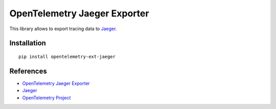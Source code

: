 OpenTelemetry Jaeger Exporter
=============================

|pypi|

.. |pypi| image:: https://badge.fury.io/py/opentelemetry-ext-jaeger.svg
   :target: https://pypi.org/project/opentelemetry-ext-jaeger/

This library allows to export tracing data to `Jaeger <https://www.jaegertracing.io/>`_.

Installation
------------

::

    pip install opentelemetry-ext-jaeger


.. _Jaeger: https://www.jaegertracing.io/
.. _OpenTelemetry: https://github.com/open-telemetry/opentelemetry-python/


References
----------

* `OpenTelemetry Jaeger Exporter <https://opentelemetry-python.readthedocs.io/en/latest/ext/jaeger/jaeger.html>`_
* `Jaeger <https://www.jaegertracing.io/>`_
* `OpenTelemetry Project <https://opentelemetry.io/>`_
